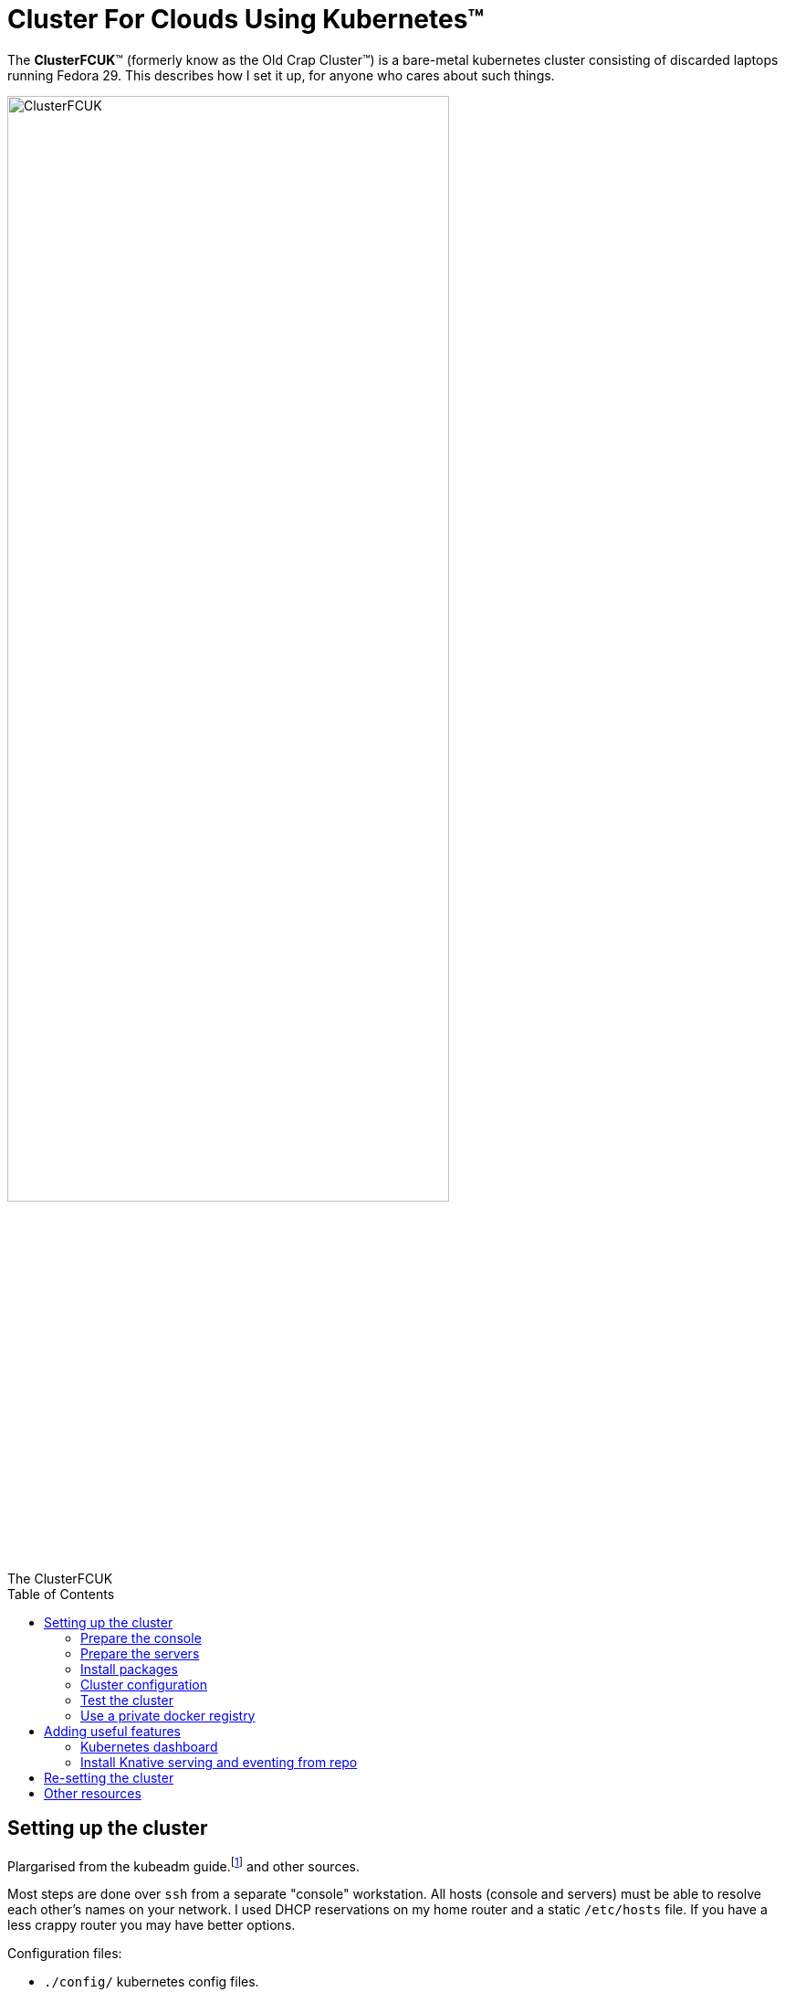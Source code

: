 = Cluster For Clouds Using Kubernetes™
:toc: preamble

The *ClusterFCUK*™ (formerly know as the Old Crap Cluster™) is a
bare-metal kubernetes cluster consisting of discarded laptops running
Fedora 29. This describes how I set it up, for anyone who cares about
such things.

.The ClusterFCUK
image::old_crap_cluster.jpg[ClusterFCUK, ClusterFCUK, caption="",  ClusterFcuk", width=75%]

== Setting up the cluster

Plargarised from the kubeadm
guide.footnote:[From https://kubernetes.io/docs/setup/independent/install-kubeadm,
https://kubernetes.io/docs/setup/independent/create-cluster-kubeadm]
and other sources.

Most steps are done over `ssh` from a separate "console"
workstation. All hosts (console and servers) must be able to resolve
each other’s names on your network. I used DHCP reservations on my
home router and a static `/etc/hosts` file. If you have a less crappy
router you may have better options.

Configuration files:

- `./config/` kubernetes config files.
- `./etc/`  files to be copied to /etc on cluster servers.

You should review all the config files, you *must* modify these two to
match your network:

- `./etc/hosts`
- `./config/metallb.yml`

=== Prepare the console

Assuming your servers are called `master`, `node1`, and `node2`,
you should set the console environment as follows:
....
 HOSTS="node1 node2 master"
....

Install `ssh` and the kubernetes client
....
sudo dnf install -y openssh-clients kubernetes-client
....

Set up an ssh key-pair for certificate-based login, for example using
http://fedoranews.org/dowen/sshkeys/[this guide].

Prepare the servers
~~~~~~~~~~~~~~~~~~~

Do a normal Fedora workstation install on each server, make sure to set
the `hostname`.

Log into each each to server enable ssh and disable suspend (for laptops).
Note this should be the last time you need to touch the servers.

....
# On each server
systemctl enable --now sshd
systemctl mask --now sleep.target suspend.target hibernate.target hybrid-sleep.target
....

NOTE: The remaining steps are done from the console.

Enable no-password ssh login for self and root.

- You need an SSH key pair in `~/.ssh` on the console workstation.
- You’ll have to enter passwords this one time, but no more.

....
for h in $HOSTS; do
    ssh-copy-id $h
    ssh $h sudo -S cp -r $HOME/.ssh /root
done
....

Disable swapping (required by `kubeadm`) and firewalls:

....
for h in $HOSTS; do
    ssh root@$h swapoff -a # kubeadm wants no swapping
    ssh root@$h "sed -i -E 's/(^.*\\<swap\\>.*$)/# \\1/' /etc/fstab"
    sudo systemctl mask firewalld
done
....

NOTE: In theory you can keep firwalls running with a
https://kubernetes.io/docs/setup/independent/install-kubeadm/#check-required-ports[limited set of ports].

=== Install packages

NOTE: Fedora `docker` package is https://kubernetes.io/docs/setup/cri[too old] for k8s. +
On Fedora 29 use `docker-ce`, on Fedora 30 use `moby-engine`.

Remove old docker if already installd, add docker-ce repository:

....
for h in $HOSTS; do
    ssh root@$h 'dnf erase -y docker docker-* && rm -rf /etc/docker' && dnf -y install dnf-plugins-core && dnf config-manager --add-repo https://download.docker.com/linux/fedora/docker-ce.repo' &
done
wait; echo done
....

Install packages.

....
for h in $HOSTS; do
    ssh -n root@$h dnf install -y docker-ce docker-ce-cli containerd.io ipvsadm kubernetes-kubeadm &
done
wait; echo done
for h in $HOSTS; do ssh root@$h 'systemctl enable --now docker kubelet && systemctl is-active docker; done
....

NOTE: kubelet will report errors in the system log file until the master is initialized in the next section.

Cluster configuration
~~~~~~~~~~~~~~~~~~~~~

Copy configuration files from ./etc

....
for h in $HOSTS; do scp -r etc root@$h:/; done
....

Initialize master, copy administrator config and install a network overlay. I used `flannel`, there are
https://kubernetes.io/docs/setup/independent/create-cluster-kubeadm/#pod-network[other options].

....
# --pod-network-cidr=10.244.0.0/16 is for flannel.
# --ignore-preflight is to ignore _unsupported kernel version_ warnings
ssh -lroot master kubeadm init --pod-network-cidr=10.244.0.0/16 --ignore-preflight-errors=SystemVerification | tee kubeadm-init
# Copy admin.conf to the console so kubectl will talk to our cluster.
scp root@master:/etc/kubernetes/admin.conf ~/.kube/config
kubectl apply -f https://raw.githubusercontent.com/coreos/flannel/master/Documentation/kube-flannel.yml
bin/wait-pods --all-namespaces
....

Join nodes to the master using the `kubeadm-init` file that was generated by `kubeadm init`:

....
JOIN_CMD=$(grep 'kubeadm join .* --token' kubeadm-init)
for h in node1 node2; do
    ssh root@$h $JOIN_CMD --ignore-preflight-errors=SystemVerification
    ssh root@$h mkdir -p /etc/kubernetes/manifests
done
bin/wait-pods --all-namespaces
kubectl get nodes
....

Install a load balancer. I picked metallb - https://metallb.universe.tf/

NOTE: you must upate `config/metallb.yml` for your network.

....
kubectl apply -f https://raw.githubusercontent.com/google/metallb/v0.7.3/manifests/metallb.yaml
kubectl apply -f config/metallb.yml
bin/wait-pods --all-namespaces
....

Test the cluster
~~~~~~~~~~~~~~~~

Deploy hello-world:

....
kubectl create deployment hello-node --image=gcr.io/hello-minikube-zero-install/hello-node
....

Expose hello-world as a NodePort - does not require a load balancer.

....
kubectl expose deployment hello-node --type=NodePort --port=8080
PORT=$(kubectl get svc hello-node -o=jsonpath='{.spec.ports[?(@.port==8080)].nodePort}')
curl master:$PORT
kubectl delete svc hello-node
....

Expose hello-world as a LoadBalancer - needs a load balancer configured.

....
kubectl expose deployment hello-node --type=LoadBalancer --port=8080
kubectl get svc hello-node # Wait till it has an external IP
IP_ADDR=$(kubectl get svc hello-node -o=go-template='{{index .status.loadBalancer.ingress 0 "ip"}}')
curl $IP_ADDR:8080
kubectl delete deployment hello-node
....

Run Sonobuoy compliance check from https://github.com/heptio/sonobuoy

....
go get github.com/heptio/sonobuoy

# Quick test set
sonobuoy run --wait --mode quick
sonobuoy e2e $(sonobuoy retrieve)

# Full test set
sonobuoy run --wait
sonobuoy e2e $(sonobuoy retrieve)

# Cleanup
sonobuoy delete --wait --all
....

NOTE: No idea what this checks, but it passed so we are _compliant_!

Use a private docker registry
~~~~~~~~~~~~~~~~~~~~~~~~~~~~~

To use your own `dockerhub.io` account as a registry for your cluster.footnote:[From https://kubernetes.io/docs/concepts/containers/images/#using-a-private-registry]

....
docker login # Adds credentails to ~/.docker/config.json
for h in $HOSTS; do
    scp ~/.docker/config.json root@$h:/var/lib/kubelet/config.json
done
....

Now you can pull images using your dockerhub username as the repository.

Adding useful features
----------------------

First create an admin service account for use in other installs.

....
kubectl apply -f config/admin.yml
....

Kubernetes dashboard
~~~~~~~~~~~~~~~~~~~~

Apply dashboard as admin, copy token so you can log in via `~/.kube/config`

....
kubectl apply -f https://raw.githubusercontent.com/kubernetes/dashboard/v1.10.1/src/deploy/recommended/kubernetes-dashboard.yaml
TOKEN=$(kubectl -n kube-system describe secret admin | awk '$1=="token:"{print $2}')
kubectl config set-credentials kubernetes-admin --token="${TOKEN}"
kubectl proxy &
xdg-open 'http://localhost:8001/api/v1/namespaces/kube-system/services/https:kubernetes-dashboard:/proxy/#!/login'
....

Install Knative serving and eventing from repo
~~~~~~~~~~~~~~~~~~~~~~~~~~~~~~~~~~~~~~~~~~~~~~

....
docker login
export KO_DOCKER_REPO=$(docker info | awk '/Username: / {print $2}')
PATH=$PATH:$PWD/bin

cd $HOME/go/src/github.com/knative
# Set a branch/tag
# REV=master for d in *; do git -C $d checkout $REV; done

# ISTIO
kubectl apply -f serving/third_party/istio-1.1-latest/istio-crds.yaml
wait-crd gateways.networking.istio.io
kubectl apply -f serving/third_party/istio-1.1-latest/istio.yaml
wait-pods --all-namespaces

# Cert manager
kubectl apply -f serving/third_party/cert-manager-0.6.1/cert-manager-crds.yaml
wait-crd certificates.certmanager.k8s.io
kubectl apply -f serving/third_party/cert-manager-0.6.1/cert-manager.yaml --validate=false
wait-pods --all-namespaces

# Serving
ko apply -f serving/config/ && wait-pods --all-namespaces
ko apply -f serving/config/monitoring && wait-pods --all-namespaces

# Logging and monitoring
kubectl apply -R -f serving/config/monitoring/100-namespace.yaml && wait-pods --all-namespaces
kubectl apply -R -f serving/third_party/config/monitoring/logging/elasticsearch && wait-pods --all-namespaces
kubectl apply -R -f serving/config/monitoring/logging/elasticsearch && wait-pods --all-namespaces
kubectl apply -R -f serving/third_party/config/monitoring/metrics/prometheus && wait-pods --all-namespaces
kubectl apply -R -f serving/config/monitoring/metrics/prometheus && wait-pods --all-namespaces
kubectl apply -R -f serving/config/monitoring/tracing/zipkin && wait-pods --all-namespaces

# Eventing
ko apply -f eventing/config/ && wait-pods --all-namespaces
ko apply -f eventing/config/provisioners/in-memory-channel/ && wait-pods --all-namespaces
ko apply -f eventing-sources/config/ && wait-pods --all-namespaces

# Run eventing end-to-end tests
cd eventing
sh test/upload-test-images.sh latest
time go test -v -tags=e2e -count=1 -short -parallel=1 ./...
....

Re-setting the cluster
----------------------

This should shut down your cluster and remove all config changes made by
kubeadm:

....
for h in node1 node2&& do
    kubectl drain $h --delete-local-data --force --ignore-daemonsets
    kubectl delete node $h
done
for h in $HOSTS; do ssh root@$h kubeadm reset --force; done
....

The following extra steps are for people with trust issues. I am not
paranoid, they really are out to get me. Don’t come crying to me if this
turns your servers into paperweights.

....
for h in $HOSTS; do
    ssh root@$h "dnf erase -y 'kube*' flannel etcd docker-ce docker-ce-cli"
    ssh root@$h rm -rfv /etc/kubernetes /usr/libexec/kubernetes /etc/docker */var/lib/docker /usr/libexec/docker /etc/etcd /etc/sysconfig/flanneld /var/lib/cni
    ssh root@$h 'iptables -F && iptables -t nat -F && iptables -t mangle -F && iptables -X'
done
for h in $HOSTS; do ssh root@$h reboot now; done
....

Other resources
---------------

The following guides are similar to this one, that I found them later: *
https://unofficial-kubernetes.readthedocs.io/en/latest/getting-started-guides/kubeadm/
*
https://developer.ibm.com/tutorials/developing-a-kubernetes-application-with-local-and-remote-clusters/
